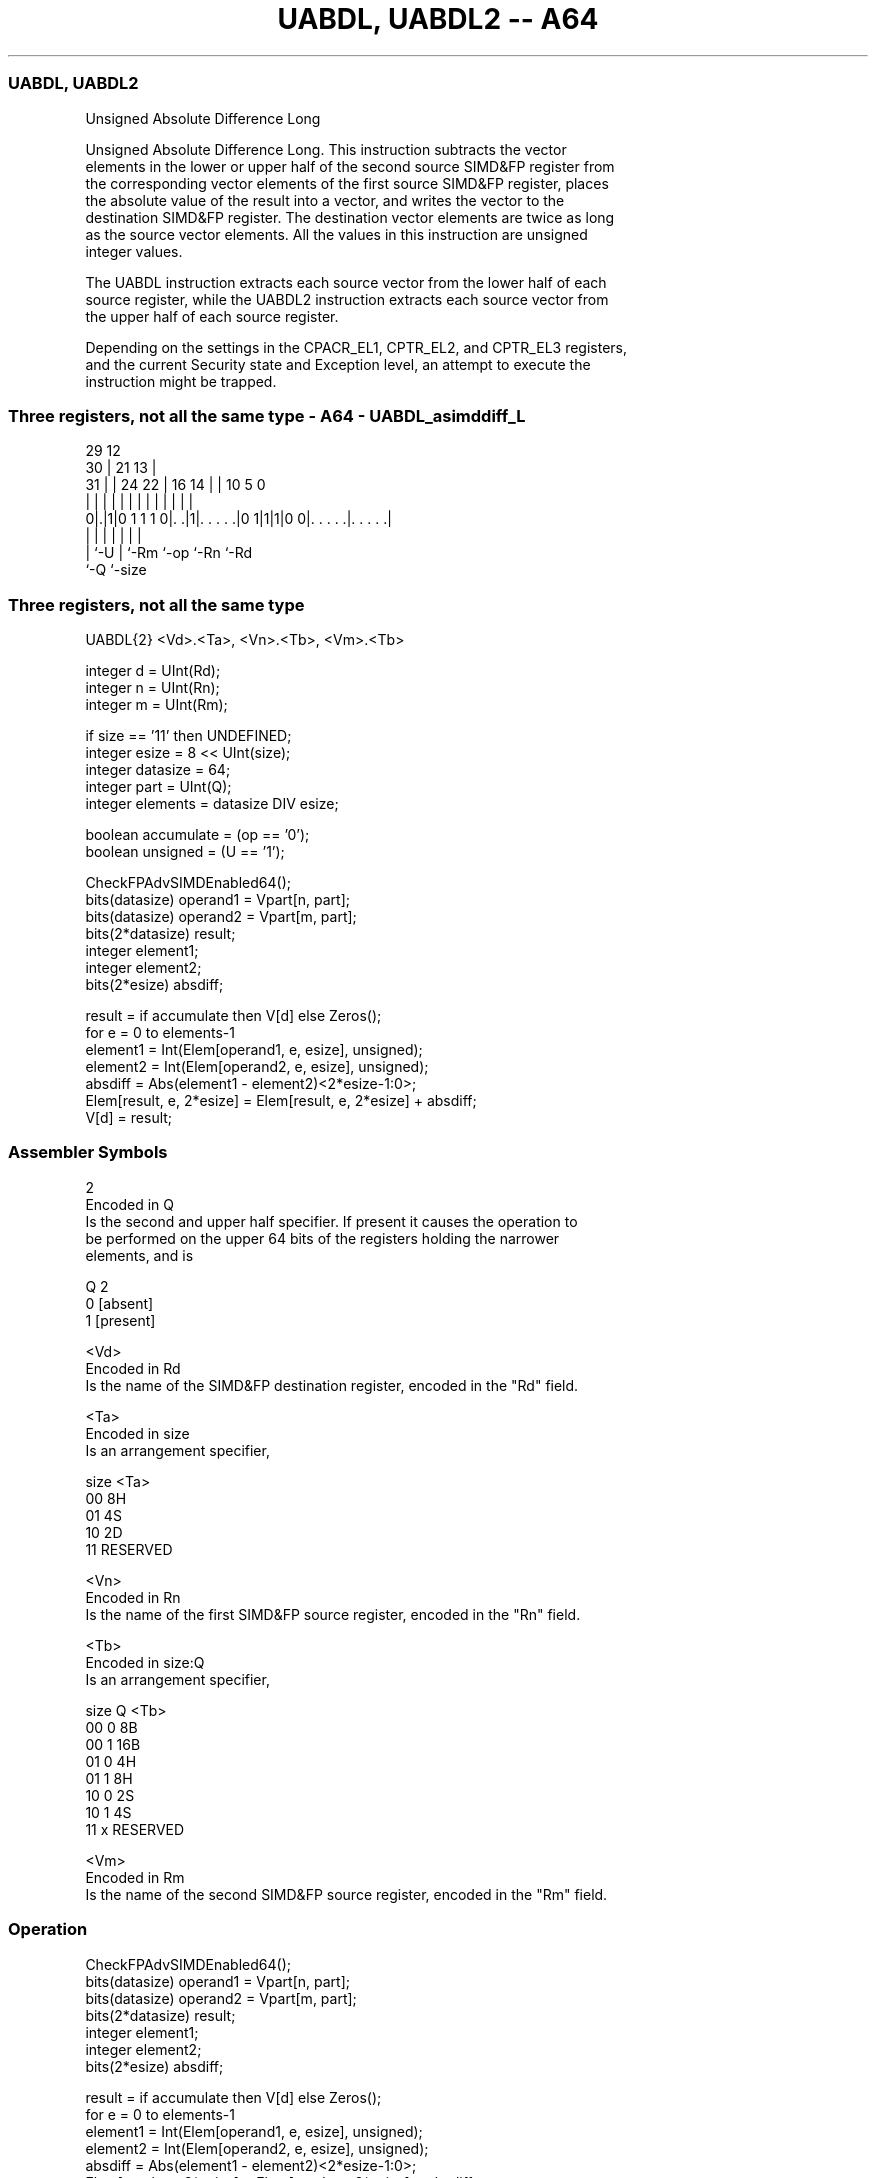 .nh
.TH "UABDL, UABDL2 -- A64" "7" " "  "instruction" "advsimd"
.SS UABDL, UABDL2
 Unsigned Absolute Difference Long

 Unsigned Absolute Difference Long. This instruction subtracts the vector
 elements in the lower or upper half of the second source SIMD&FP register from
 the corresponding vector elements of the first source SIMD&FP register, places
 the absolute value of the result into a vector, and writes the vector to the
 destination SIMD&FP register. The destination vector elements are twice as long
 as the source vector elements. All the values in this instruction are unsigned
 integer values.

 The UABDL instruction extracts each source vector from the lower half of each
 source register, while the UABDL2 instruction extracts each source vector from
 the upper half of each source register.

 Depending on the settings in the CPACR_EL1, CPTR_EL2, and CPTR_EL3 registers,
 and the current Security state and Exception level, an attempt to execute the
 instruction might be trapped.



.SS Three registers, not all the same type - A64 - UABDL_asimddiff_L
 
                                                                   
       29                                12                        
     30 |              21              13 |                        
   31 | |        24  22 |        16  14 | |  10         5         0
    | | |         |   | |         |   | | |   |         |         |
   0|.|1|0 1 1 1 0|. .|1|. . . . .|0 1|1|1|0 0|. . . . .|. . . . .|
    | |           |     |             |       |         |
    | `-U         |     `-Rm          `-op    `-Rn      `-Rd
    `-Q           `-size
  
  
 
.SS Three registers, not all the same type
 
 UABDL{2}  <Vd>.<Ta>, <Vn>.<Tb>, <Vm>.<Tb>
 
 integer d = UInt(Rd);
 integer n = UInt(Rn);
 integer m = UInt(Rm);
 
 if size == '11' then UNDEFINED;
 integer esize = 8 << UInt(size);
 integer datasize = 64;
 integer part = UInt(Q);
 integer elements = datasize DIV esize;
 
 boolean accumulate = (op == '0');
 boolean unsigned = (U == '1');
 
 CheckFPAdvSIMDEnabled64();
 bits(datasize)   operand1 = Vpart[n, part];
 bits(datasize)   operand2 = Vpart[m, part];
 bits(2*datasize) result;
 integer element1;
 integer element2;
 bits(2*esize) absdiff;
 
 result = if accumulate then V[d] else Zeros();
 for e = 0 to elements-1
     element1 = Int(Elem[operand1, e, esize], unsigned);
     element2 = Int(Elem[operand2, e, esize], unsigned);
     absdiff = Abs(element1 - element2)<2*esize-1:0>;
     Elem[result, e, 2*esize] = Elem[result, e, 2*esize] + absdiff;
 V[d] = result;
 

.SS Assembler Symbols

 2
  Encoded in Q
  Is the second and upper half specifier. If present it causes the operation to
  be performed on the upper 64 bits of the registers holding the narrower
  elements, and is

  Q 2         
  0 [absent]  
  1 [present] 

 <Vd>
  Encoded in Rd
  Is the name of the SIMD&FP destination register, encoded in the "Rd" field.

 <Ta>
  Encoded in size
  Is an arrangement specifier,

  size <Ta>     
  00   8H       
  01   4S       
  10   2D       
  11   RESERVED 

 <Vn>
  Encoded in Rn
  Is the name of the first SIMD&FP source register, encoded in the "Rn" field.

 <Tb>
  Encoded in size:Q
  Is an arrangement specifier,

  size Q <Tb>     
  00   0 8B       
  00   1 16B      
  01   0 4H       
  01   1 8H       
  10   0 2S       
  10   1 4S       
  11   x RESERVED 

 <Vm>
  Encoded in Rm
  Is the name of the second SIMD&FP source register, encoded in the "Rm" field.



.SS Operation

 CheckFPAdvSIMDEnabled64();
 bits(datasize)   operand1 = Vpart[n, part];
 bits(datasize)   operand2 = Vpart[m, part];
 bits(2*datasize) result;
 integer element1;
 integer element2;
 bits(2*esize) absdiff;
 
 result = if accumulate then V[d] else Zeros();
 for e = 0 to elements-1
     element1 = Int(Elem[operand1, e, esize], unsigned);
     element2 = Int(Elem[operand2, e, esize], unsigned);
     absdiff = Abs(element1 - element2)<2*esize-1:0>;
     Elem[result, e, 2*esize] = Elem[result, e, 2*esize] + absdiff;
 V[d] = result;


.SS Operational Notes

 
 If PSTATE.DIT is 1: 
 
 The execution time of this instruction is independent of: 
 The values of the data supplied in any of its registers.
 The values of the NZCV flags.
 The response of this instruction to asynchronous exceptions does not vary based on: 
 The values of the data supplied in any of its registers.
 The values of the NZCV flags.
